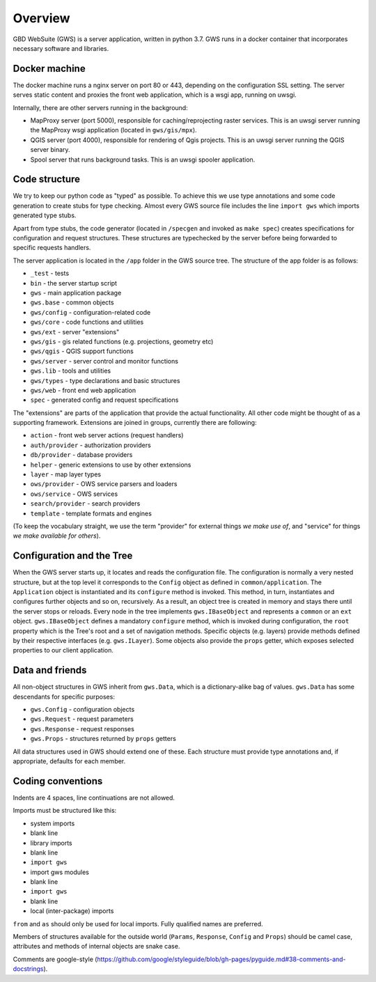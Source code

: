 Overview
========

GBD WebSuite (GWS) is a server application, written in python 3.7. GWS runs in a docker container that incorporates necessary software and libraries.

Docker machine
--------------

The docker machine runs a nginx server on port 80 or 443, depending on the configuration SSL setting. The server serves static content and proxies the front web application, which is a wsgi app, running on uwsgi.

Internally, there are other servers running in the background:

- MapProxy server (port 5000), responsible for caching/reprojecting raster services. This is an uwsgi server running the MapProxy wsgi application (located in ``gws/gis/mpx``).
- QGIS server (port 4000), responsible for rendering of Qgis projects. This is an uwsgi server running the QGIS server binary.
- Spool server that runs background tasks. This is an uwsgi spooler application.

Code structure
--------------

We try to keep our python code as "typed" as possible. To achieve this we use type annotations and some code generation to create stubs for type checking. Almost every GWS source file includes the line ``import gws`` which imports generated type stubs.

Apart from type stubs, the code generator (located in ``/specgen`` and invoked as ``make spec``) creates specifications for configuration and request structures. These structures are typechecked by the server before being forwarded to specific requests handlers.

The server application is located in the ``/app`` folder in the GWS source tree. The structure of the app folder is as follows:

- ``_test`` - tests
- ``bin`` - the server startup script
- ``gws`` - main application package
- ``gws.base`` - common objects
- ``gws/config`` - configuration-related code
- ``gws/core`` - code functions and utilities
- ``gws/ext`` - server "extensions"
- ``gws/gis`` - gis related functions (e.g. projections, geometry etc)
- ``gws/qgis`` - QGIS support functions
- ``gws/server`` - server control and monitor functions
- ``gws.lib`` - tools and utilities
- ``gws/types`` - type declarations and basic structures
- ``gws/web`` - front end web application
- ``spec`` - generated config and request specifications

The "extensions" are parts of the application that provide the actual functionality. All other code might be thought of as a supporting framework. Extensions are joined in groups, currently there are following:

- ``action`` - front web server actions (request handlers)
- ``auth/provider`` - authorization providers
- ``db/provider`` - database providers
- ``helper`` - generic extensions to use by other extensions
- ``layer`` - map layer types
- ``ows/provider`` - OWS service parsers and loaders
- ``ows/service`` - OWS services
- ``search/provider`` - search providers
- ``template`` - template formats and engines

(To keep the vocabulary straight, we use the term "provider" for external things `we make use of`, and "service" for things `we make available for others`).

Configuration and the Tree
--------------------------

When the GWS server starts up, it locates and reads the configuration file. The configuration is normally a very nested structure, but at the top level it corresponds to the ``Config`` object as defined in ``common/application``. The ``Application`` object is instantiated and its ``configure`` method is invoked. This method, in turn, instantiates and configures further objects and so on, recursively. As a result, an object tree is created in memory and stays there until the server stops or reloads. Every node in the tree implements ``gws.IBaseObject`` and represents a ``common`` or an ``ext`` object. ``gws.IBaseObject`` defines a mandatory ``configure`` method, which is invoked during configuration, the ``root`` property which is the Tree's root and a set of navigation methods. Specific objects (e.g. layers) provide methods defined by their respective interfaces (e.g. ``gws.ILayer``). Some objects also provide the ``props`` getter, which exposes selected  properties to our client application.

Data and friends
----------------

All non-object structures in GWS inherit from ``gws.Data``, which is a dictionary-alike bag of values. ``gws.Data`` has some descendants for specific purposes:

- ``gws.Config`` - configuration objects
- ``gws.Request`` - request parameters
- ``gws.Response`` - request responses
- ``gws.Props`` - structures returned by ``props`` getters

All data structures used in GWS should extend one of these. Each structure must provide type annotations and, if appropriate, defaults for each member.

Coding conventions
------------------

Indents are 4 spaces, line continuations are not allowed.

Imports must be structured like this:

- system imports
- blank line
- library imports
- blank line
- ``import gws``
- import gws modules
- blank line
- ``import gws``
- blank line
- local (inter-package) imports

``from`` and ``as`` should only be used for local imports. Fully qualified names are preferred.

Members of structures available for the outside world (``Params``, ``Response``, ``Config`` and ``Props``)  should be camel case, attributes and methods of internal objects are snake case.

Comments are google-style (https://github.com/google/styleguide/blob/gh-pages/pyguide.md#38-comments-and-docstrings).
